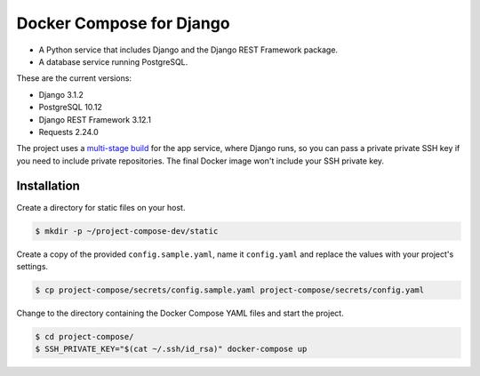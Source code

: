 Docker Compose for Django
===================================================================

- A Python service that includes Django and the Django REST Framework package.
- A database service running PostgreSQL.

These are the current versions:

- Django 3.1.2
- PostgreSQL 10.12
- Django REST Framework 3.12.1
- Requests 2.24.0

The project uses a `multi-stage build <https://docs.docker.com/develop/develop-images/multistage-build/>`_ for the app service, where Django runs, so you can pass a private private SSH key if you need to include private repositories. The final Docker image won't include your SSH private key.

Installation
---------------------------------------------------------------

Create a directory for static files on your host.

.. code-block:: bash

    $ mkdir -p ~/project-compose-dev/static

Create a copy of the provided ``config.sample.yaml``, name it ``config.yaml`` and replace the values with your project's settings.

.. code-block:: bash

    $ cp project-compose/secrets/config.sample.yaml project-compose/secrets/config.yaml

Change to the directory containing the Docker Compose YAML files and start the project.

.. code-block:: bash

    $ cd project-compose/
    $ SSH_PRIVATE_KEY="$(cat ~/.ssh/id_rsa)" docker-compose up
